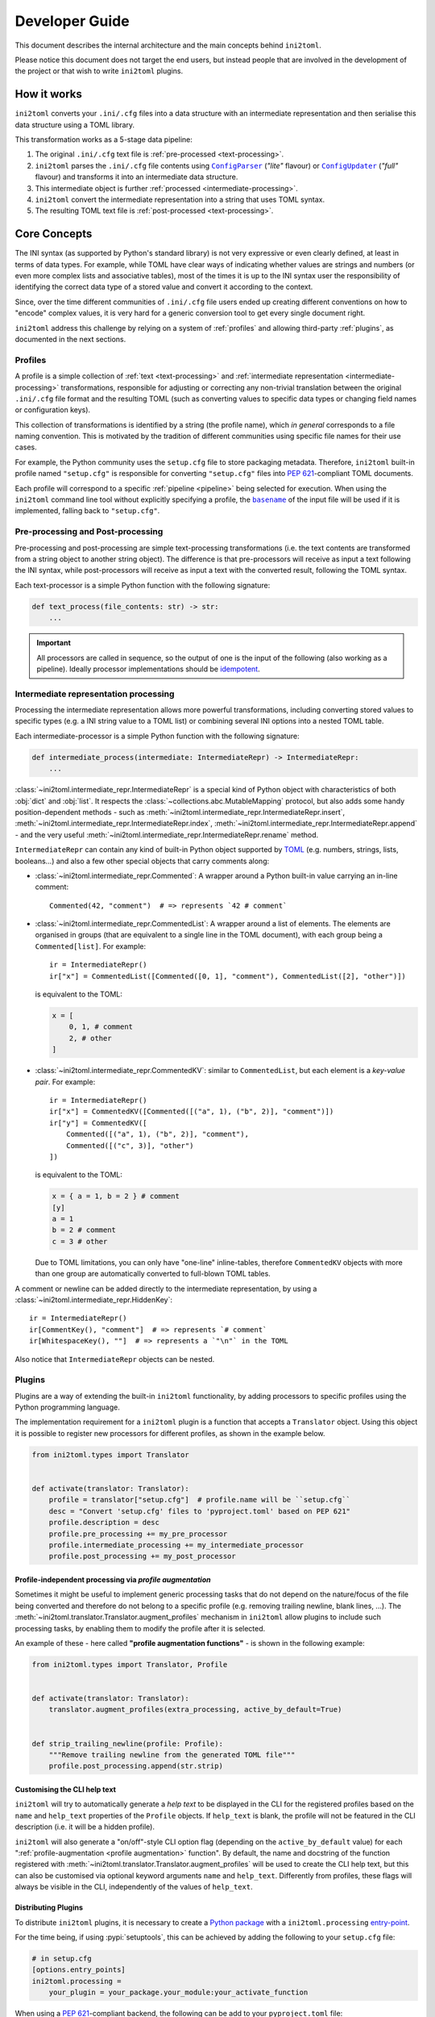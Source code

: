 ===============
Developer Guide
===============


This document describes the internal architecture and the main concepts behind
``ini2toml``.

Please notice this document does not target the end users, but instead
people that are involved in the development of the project or that wish to
write ``ini2toml`` plugins.


.. _how-it-works:

How it works
============

``ini2toml`` converts your |ini_cfg| files into a data structure with
an intermediate representation and then serialise this data
structure using a TOML library.

.. _pipeline:

This transformation works as a 5-stage data pipeline:

1. The original |ini_cfg| text file is :ref:`pre-processed <text-processing>`.
2. ``ini2toml`` parses the |ini_cfg| file contents using |ConfigParser|_
   (*"lite"* flavour) or |ConfigUpdater|_ (*"full"* flavour) and
   transforms it into an intermediate data structure.
3. This intermediate object is further :ref:`processed <intermediate-processing>`.
4. ``ini2toml`` convert the intermediate representation into a string that uses TOML syntax.
5. The resulting TOML text file is :ref:`post-processed <text-processing>`.


.. _core-concepts:

Core Concepts
=============

The INI syntax (as supported by Python's standard library) is not very
expressive or even clearly defined, at least in terms of data types. For
example, while TOML have clear ways of indicating whether values are strings
and numbers (or even more complex lists and associative tables), most of the
times it is up to the INI syntax user the responsibility of identifying the
correct data type of a stored value and convert it according to the context.

Since, over the time different communities of |ini_cfg| file users
ended up creating different conventions on how to "encode" complex values,
it is very hard for a generic conversion tool to get every single document
right.

``ini2toml`` address this challenge by relying on a system of :ref:`profiles`
and allowing third-party :ref:`plugins`, as documented in the next sections.


.. _profiles:

Profiles
--------

A profile is a simple collection of :ref:`text <text-processing>` and
:ref:`intermediate representation <intermediate-processing>` transformations,
responsible for adjusting or correcting any non-trivial translation between the
original |ini_cfg| file format and the resulting TOML (such as converting
values to specific data types or changing field names or configuration keys).

This collection of transformations is identified by a string (the profile
name), which *in general* corresponds to a file naming convention.
This is motivated by the tradition of different communities using
specific file names for their use cases.

For example, the Python community uses the ``setup.cfg`` file to store packaging metadata.
Therefore, ``ini2toml`` built-in profile named ``"setup.cfg"`` is responsible for converting
``"setup.cfg"`` files into :pep:`621`-compliant TOML documents.

Each profile will correspond to a specific :ref:`pipeline <pipeline>` being
selected for execution.
When using the ``ini2toml`` command line tool without explicitly specifying a
profile, the |basename|_ of the input file will be used if it is implemented,
falling back to ``"setup.cfg"``.


.. _text-processing:

Pre-processing and Post-processing
----------------------------------

Pre-processing and post-processing are simple text-processing transformations
(i.e. the text contents are transformed from a string object to another string
object). The difference is that pre-processors will receive as input a text
following the INI syntax, while post-processors will receive as input a text
with the converted result, following the TOML syntax.

Each text-processor is a simple Python function with the following signature:

.. code-block:: python

   def text_process(file_contents: str) -> str:
       ...


.. important:: All processors are called in sequence, so the output of one is
   the input of the following (also working as a pipeline). Ideally processor
   implementations should be idempotent_.


.. _intermediate-processing:

Intermediate representation processing
--------------------------------------

Processing the intermediate representation allows more powerful
transformations, including converting stored values to specific types (e.g. a
INI string value to a TOML list) or combining several INI options into a nested
TOML table.

Each intermediate-processor is a simple Python function with the following signature:

.. code-block:: python

   def intermediate_process(intermediate: IntermediateRepr) -> IntermediateRepr:
       ...

:class:`~ini2toml.intermediate_repr.IntermediateRepr` is a special kind of
Python object with characteristics of both :obj:`dict` and :obj:`list`.
It respects the :class:`~collections.abc.MutableMapping` protocol, but also
adds some handy position-dependent methods - such as
:meth:`~ini2toml.intermediate_repr.IntermediateRepr.insert`,
:meth:`~ini2toml.intermediate_repr.IntermediateRepr.index`,
:meth:`~ini2toml.intermediate_repr.IntermediateRepr.append`
- and the very useful
:meth:`~ini2toml.intermediate_repr.IntermediateRepr.rename` method.

``IntermediateRepr`` can contain any kind of built-in Python object supported
by TOML_ (e.g. numbers, strings, lists, booleans…) and also a few other
special objects that carry comments along:

- :class:`~ini2toml.intermediate_repr.Commented`: A wrapper around a Python
  built-in value carrying an in-line comment::

    Commented(42, "comment")  # => represents `42 # comment`

- :class:`~ini2toml.intermediate_repr.CommentedList`: A wrapper around a list
  of elements. The elements are organised in groups (that are equivalent to a
  single line in the TOML document), with each group being a ``Commented[list]``.
  For example::

    ir = IntermediateRepr()
    ir["x"] = CommentedList([Commented([0, 1], "comment"), CommentedList([2], "other")])

  is equivalent to the TOML:

  .. code-block:: toml

     x = [
         0, 1, # comment
         2, # other
     ]

- :class:`~ini2toml.intermediate_repr.CommentedKV`: similar to
  ``CommentedList``, but each element is a *key-value pair*.
  For example::

    ir = IntermediateRepr()
    ir["x"] = CommentedKV([Commented([("a", 1), ("b", 2)], "comment")])
    ir["y"] = CommentedKV([
        Commented([("a", 1), ("b", 2)], "comment"),
        Commented([("c", 3)], "other")
    ])

  is equivalent to the TOML:

  .. code-block:: toml

     x = { a = 1, b = 2 } # comment
     [y]
     a = 1
     b = 2 # comment
     c = 3 # other

  Due to TOML limitations, you can only have "one-line" inline-tables,
  therefore ``CommentedKV`` objects with more than one group are automatically
  converted to full-blown TOML tables.

A comment or newline can be added directly to the intermediate representation,
by using a :class:`~ini2toml.intermediate_repr.HiddenKey`::

    ir = IntermediateRepr()
    ir[CommentKey(), "comment"]  # => represents `# comment`
    ir[WhitespaceKey(), ""]  # => represents a `"\n"` in the TOML

Also notice that ``IntermediateRepr`` objects can be nested.


.. _plugins:

Plugins
-------

Plugins are a way of extending the built-in ``ini2toml`` functionality, by
adding processors to specific profiles using the Python programming language.

The implementation requirement for a ``ini2toml`` plugin is a function that
accepts a ``Translator`` object. Using this object it is possible to register
new processors for different profiles, as shown in the example below.

.. code-block:: python

   from ini2toml.types import Translator


   def activate(translator: Translator):
       profile = translator["setup.cfg"]  # profile.name will be ``setup.cfg``
       desc = "Convert 'setup.cfg' files to 'pyproject.toml' based on PEP 621"
       profile.description = desc
       profile.pre_processing += my_pre_processor
       profile.intermediate_processing += my_intermediate_processor
       profile.post_processing += my_post_processor


.. _profile augmentation:

Profile-independent processing via *profile augmentation*
~~~~~~~~~~~~~~~~~~~~~~~~~~~~~~~~~~~~~~~~~~~~~~~~~~~~~~~~~

Sometimes it might be useful to implement generic processing tasks that do not
depend on the nature/focus of the file being converted and therefore do not
belong to a specific profile (e.g. removing trailing newline, blank lines, ...).
The :meth:`~ini2toml.translator.Translator.augment_profiles` mechanism in
``ini2toml`` allow plugins to include such processing tasks, by enabling them
to modify the profile after it is selected.

An example of these - here called **"profile augmentation functions"** - is
shown in the following example:

.. code-block:: python

   from ini2toml.types import Translator, Profile


   def activate(translator: Translator):
       translator.augment_profiles(extra_processing, active_by_default=True)


   def strip_trailing_newline(profile: Profile):
       """Remove trailing newline from the generated TOML file"""
       profile.post_processing.append(str.strip)


Customising the CLI help text
~~~~~~~~~~~~~~~~~~~~~~~~~~~~~

``ini2toml`` will try to automatically generate a *help text* to be displayed
in the CLI for the registered profiles based on the ``name`` and ``help_text``
properties of the ``Profile`` objects. If ``help_text`` is blank, the profile
will not be featured in the CLI description (i.e. it will be a hidden profile).

``ini2toml`` will also generate a "on/off"-style CLI option flag (depending on
the ``active_by_default`` value) for each ":ref:`profile-augmentation <profile
augmentation>` function".
By default, the name and docstring of the function registered with
:meth:`~ini2toml.translator.Translator.augment_profiles`
will be used to create the CLI help text, but this can also be customised via
optional keyword arguments ``name`` and ``help_text``.
Differently from profiles, these flags will always be visible in the CLI,
independently of the values of ``help_text``.


Distributing Plugins
~~~~~~~~~~~~~~~~~~~~

To distribute ``ini2toml`` plugins, it is necessary to create a `Python package`_ with
a ``ini2toml.processing`` entry-point_.

For the time being, if using :pypi:`setuptools`, this can be achieved by adding
the following to your ``setup.cfg`` file:

.. code-block:: cfg

   # in setup.cfg
   [options.entry_points]
   ini2toml.processing =
       your_plugin = your_package.your_module:your_activate_function

When using a :pep:`621`-compliant backend, the following can be add to your
``pyproject.toml`` file:

.. code-block:: toml

   # in pyproject.toml
   [project.entry-points]
   "ini2toml.processing" = {your_plugin = "your_package.your_module:activate"}

It is recommended that plugins created by the community and meant to be
publicly shared are distributed via PyPI_ under a name that adheres to the following convention::

    ini2toml-contrib-<your specific name>

with ``<your specific name>`` being the same string identifier used as entry-point.

Please notice plugins are activated in a specific order, which can interfere
with the order that the processors run. They are sorted using Python's built-in
``sorted`` function.

When writing your own plugin, please have a look on `our library of helper
functions`_ that implement common operations.


.. |basename| replace:: ``basename``
.. |ini_cfg| replace:: ``.ini/.cfg``
.. |ConfigParser| replace:: ``ConfigParser``
.. |ConfigUpdater| replace:: ``ConfigUpdater``

.. _basename: https://en.wikipedia.org/wiki/Basename
.. _ConfigParser: https://docs.python.org/3/library/configparser.html
.. _ConfigUpdater: https://github.com/pyscaffold/configupdater
.. _ini_cfg: https://docs.python.org/3/library/configparser.html#supported-ini-file-structure
.. _entry-point: https://setuptools.pypa.io/en/stable/userguide/entry_point.html#entry-points
.. _idempotent: https://en.wikipedia.org/wiki/Idempotence#Computer_science_meaning
.. _our docs: https://ini2toml.readthedocs.io/en/stable/api/ini2toml.html
.. _our library of helper functions: https://ini2toml.readthedocs.io/en/stable/api/ini2toml.html
.. _PyPI: https://pypi.org
.. _Python package: https://packaging.python.org/
.. _TOML: https://toml.io/en/
